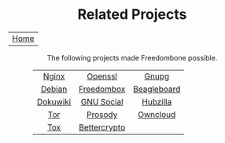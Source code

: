#+TITLE:
#+AUTHOR: Bob Mottram
#+EMAIL: bob@robotics.uk.to
#+KEYWORDS: freedombox, debian, beaglebone, hubzilla, email, web server, home server, internet, censorship, surveillance, social network, irc, jabber
#+DESCRIPTION: Turn the Beaglebone Black into a personal communications server
#+OPTIONS: ^:nil toc:nil
#+HTML_HEAD: <link rel="stylesheet" type="text/css" href="solarized-light.css" />

#+BEGIN_CENTER
[[file:images/logo.png]]
#+END_CENTER

#+BEGIN_HTML
<center>
<h1>Related Projects</h1>
</center>
#+END_HTML

| [[file:index.html][Home]] |

#+BEGIN_HTML
 <center>
The following projects made Freedombone possible.
 <table style="width:80%; border:0">
  <tr>
    <td><center><a href="https://wiki.nginx.org">Nginx</a></center></td>
    <td><center><a href="https://www.openssl.org">Openssl</a></center></td>
    <td><center><a href="https://www.gnupg.org">Gnupg</a></center></td>
  </tr>
  <tr>
    <td><center><a href="https://www.debian.org">Debian</a></center></td>
    <td><center><a href="https://freedomboxfoundation.org">Freedombox</a></center></td>
    <td><center><a href="https://beagleboard.org/products/beaglebone+black">Beagleboard</a></center></td>
  </tr>
  <tr>
    <td><center><a href="https://www.dokuwiki.org/dokuwiki">Dokuwiki</a></center></td>
    <td><center><a href="https://gnu.io">GNU Social</a></center></td>
    <td><center><a href="https://github.com/redmatrix/hubzilla">Hubzilla</a></center></td>
  </tr>
  <tr>
    <td><center><a href="https://www.torproject.org">Tor</a></center></td>
    <td><center><a href="https://prosody.im">Prosody</a></center></td>
    <td><center><a href="https://owncloud.org">Owncloud</a></center></td>
  </tr>
  <tr>
    <td><center><a href="https://tox.chat/">Tox</a></center></td>
    <td><center><a href="https://bettercrypto.org">Bettercrypto</a></center></td>
  </tr>
</table>
</center>
#+END_HTML
